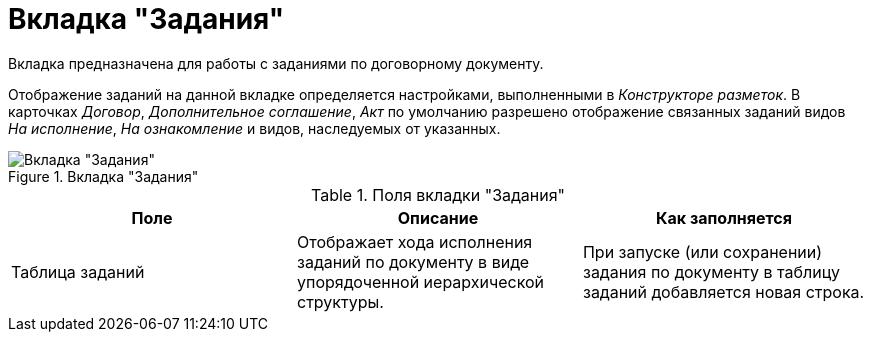 = Вкладка "Задания"

Вкладка предназначена для работы с заданиями по договорному документу.

Отображение заданий на данной вкладке определяется настройками, выполненными в _Конструкторе разметок_. В карточках _Договор_, _Дополнительное соглашение_, _Акт_ по умолчанию разрешено отображение связанных заданий видов _На исполнение_, _На ознакомление_ и видов, наследуемых от указанных.

.Вкладка "Задания"
image::tasks-tab.png[Вкладка "Задания"]

.Поля вкладки "Задания"
[cols=",,",options="header"]
|===
|Поле |Описание |Как заполняется

|Таблица заданий
|Отображает хода исполнения заданий по документу в виде упорядоченной иерархической структуры.
|При запуске (или сохранении) задания по документу в таблицу заданий добавляется новая строка.
|===
